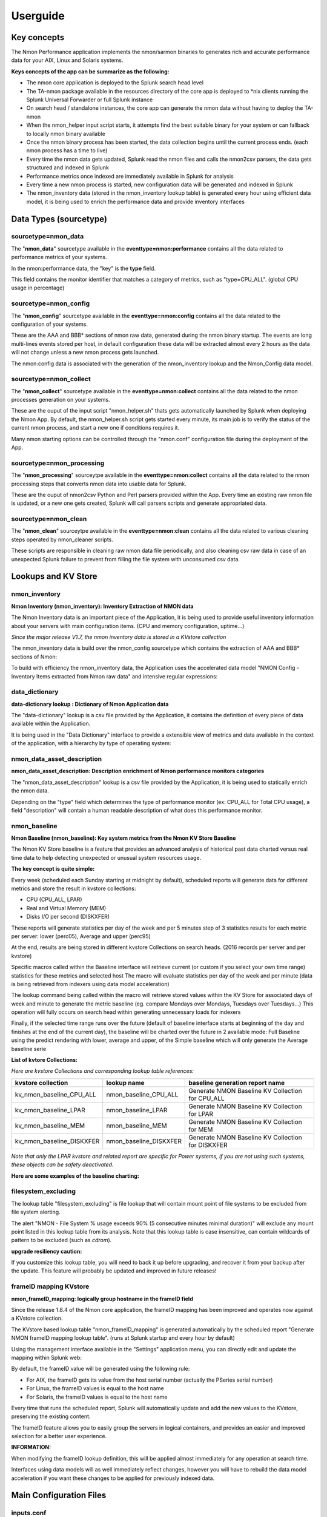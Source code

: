 =========
Userguide
=========

************
Key concepts
************

The Nmon Performance application implements the nmon/sarmon binaries to generates rich and accurate performance data for your AIX, Linux and Solaris systems.

**Keys concepts of the app can be summarize as the following:**

* The nmon core application is deployed to the Splunk search head level
* The TA-nmon package available in the resources directory of the core app is deployed to *nix clients running the Splunk Universal Forwarder or full Splunk instance
* On search head / standalone instances, the core app can generate the nmon data without having to deploy the TA-nmon
* When the nmon_helper input script starts, it attempts find the best suitable binary for your system or can fallback to locally nmon binary available
* Once the nmon binary process has been started, the data collection begins until the current process ends. (each nmon process has a time to live)
* Every time the nmon data gets updated, Splunk read the nmon files and calls the nmon2csv parsers, the data gets structured and indexed in Splunk
* Performance metrics once indexed are immediately available in Splunk for analysis
* Every time a new nmon process is started, new configuration data will be generated and indexed in Splunk
* The nmon_inventory data (stored in the nmon_inventory lookup table) is generated every hour using efficient data model, it is being used to enrich the performance data and provide inventory interfaces

***********************
Data Types (sourcetype)
***********************

--------------------
sourcetype=nmon_data
--------------------

The "**nmon_data**" sourcetype available in the **eventtype=nmon:performance** contains all the data related to performance metrics of your systems.

In the nmon:performance data, the "key" is the **type** field.

This field contains the monitor identifier that matches a category of metrics, such as "type=CPU_ALL". (global CPU usage in percentage)

----------------------
sourcetype=nmon_config
----------------------

The "**nmon_config**" sourcetype available in the **eventtype=nmon:config** contains all the data related to the configuration of your systems.

These are the AAA and BBB* sections of nmon raw data, generated during the nmon binary startup.
The events are long multi-lines events stored per host, in default configuration these data will be extracted almost every 2 hours as the data will not change unless a new nmon process gets launched.

The nmon:config data is associated with the generation of the nmon_inventory lookup and the Nmon_Config data model.

-----------------------
sourcetype=nmon_collect
-----------------------

The "**nmon_collect**" sourcetype available in the **eventtype=nmon:collect** contains all the data related to the nmon processes generation on your systems.

These are the ouput of the input script "nmon_helper.sh" thats gets automatically launched by Splunk when deploying the Nmon App.
By default, the nmon_helper.sh script gets started every minute, its main job is to verify the status of the current nmon process, and start a new one if conditions requires it.

Many nmon starting options can be controlled through the "nmon.conf" configuration file during the deployment of the App.

--------------------------
sourcetype=nmon_processing
--------------------------

The "**nmon_processing**" sourceytpe available in the **eventtype=nmon:collect** contains all the data related to the nmon processing steps that converts nmon data into usable data for Splunk.

These are the ouput of nmon2csv Python and Perl parsers provided within the App.
Every time an existing raw nmon file is updated, or a new one gets created, Splunk will call parsers scripts and generate appropriated data.

---------------------
sourcetype=nmon_clean
---------------------

The "**nmon_clean**" sourceytpe available in the **eventtype=nmon:clean** contains all the data related to various cleaning steps operated by nmon_cleaner scripts.

These scripts are responsible in cleaning raw nmon data file periodically, and also cleaning csv raw data in case of an unexpected Splunk failure to prevent from filling the file system with unconsumed csv data.

********************
Lookups and KV Store
********************

.. _nmon_inventory:

--------------
nmon_inventory
--------------

**Nmon Inventory (nmon_inventory): Inventory Extraction of NMON data**

The Nmon Inventory data is an important piece of the Application, it is being used to provide useful inventory information about your servers with main configuration items. (CPU and memory configuration, uptime...)

*Since the major release V1.7, the nmon inventory data is stored in a KVstore collection*

The nmon_inventory data is build over the nmon_config sourcetype which contains the extraction of AAA and BBB* sections of Nmon:

.. image:: img/nmon_inventory1.png
   :alt: nmon_inventory1.png
   :align: center

To build with efficiency the nmon_inventory data, the Application uses the accelerated data model "NMON Config - Inventory Items extracted from Nmon raw data" and intensive regular expressions:

.. image:: img/nmon_inventory2.png
   :alt: nmon_inventory2.png
   :align: center

.. image:: img/nmon_inventory3.png
   :alt: nmon_inventory3.png
   :align: center

.. image:: img/nmon_inventory4.png
   :alt: nmon_inventory4.png
   :align: center

.. image:: img/nmon_inventory5.png
   :alt: nmon_inventory5.png
   :align: center

.. image:: img/nmon_inventory6.png
   :alt: nmon_inventory6.png
   :align: center

.. image:: img/nmon_inventory7.png
   :alt: nmon_inventory7.png
   :align: center

.. image:: img/nmon_inventory8.png
   :alt: nmon_inventory8.png
   :align: center


---------------
data_dictionary
---------------

**data-dictionary lookup : Dictionary of Nmon Application data**

The "data-dictionary" lookup is a csv file provided by the Application, it contains the definition of every piece of data available within the Application.

It is being used in the "Data Dictionary" interface to provide a extensible view of metrics and data available in the context of the application, with a hierarchy by type of operating system:

.. image:: img/data_dic1.png
   :alt: data_dic1.png
   :align: center

.. image:: img/data_dic2.png
   :alt: data_dic2.png
   :align: center

.. image:: img/data_dic3.png
   :alt: data_dic3.png
   :align: center

---------------------------
nmon_data_asset_description
---------------------------

**nmon_data_asset_description: Description enrichment of Nmon performance monitors categories**

The "nmon_data_asset_description" lookup is a csv file provided by the Application, it is being used to statically enrich the nmon data.

Depending on the "type" field which determines the type of performance monitor (ex: CPU_ALL for Total CPU usage), a field "description" will contain a human readable description of what does this performance monitor.

.. image:: img/data_description.png
   :alt: data_description.png
   :align: center

-------------
nmon_baseline
-------------

**Nmon Baseline (nmon_baseline): Key system metrics from the Nmon KV Store Baseline**

The Nmon KV Store baseline is a feature that provides an advanced analysis of historical past data charted versus real time data to help detecting unexpected or unusual system resources usage.

**The key concept is quite simple:**

Every week (scheduled each Sunday starting at midnight by default), scheduled reports will generate data for different metrics and store the result in kvstore collections:

* CPU (CPU_ALL, LPAR)
* Real and Virtual Memory (MEM)
* Disks I/O per second (DISKXFER)

These reports will generate statistics per day of the week and per 5 minutes step of 3 statistics results for each metric per server: lower (perc05), Average and upper (perc95)

At the end, results are being stored in different kvstore Collections on search heads. (2016 records per server and per kvstore)

Specific macros called within the Baseline interface will retrieve current (or custom if you select your own time range) statistics for these metrics and selected host
The macro will evaluate statistics per day of the week and per minute (data is being retrieved from indexers using data model acceleration)

The lookup command being called within the macro will retrieve stored values within the KV Store for associated days of week and minute to generate the metric baseline (eg. compare Mondays over Mondays, Tuesdays over Tuesdays…)
This operation will fully occurs on search head within generating unnecessary loads for indexers

Finally, if the selected time range runs over the future (default of baseline interface starts at beginning of the day and finishes at the end of the current day), the baseline will be charted over the future in 2 available mode: Full Baseline using the predict rendering with lower, average and upper, of the Simple baseline which will only generate the Average baseline serie

**List of kvtore Collections:**

*Here are kvstore Collections and corresponding lookup table references:*

+-------------------------------+-----------------------------+----------------------------------------------------------+
| kvstore collection            |   lookup name               |     baseline generation report name                      |
+===============================+=============================+==========================================================+
| kv_nmon_baseline_CPU_ALL      |   nmon_baseline_CPU_ALL     |     Generate NMON Baseline KV Collection for CPU_ALL     |
+-------------------------------+-----------------------------+----------------------------------------------------------+
| kv_nmon_baseline_LPAR         |   nmon_baseline_LPAR        |     Generate NMON Baseline KV Collection for LPAR        |
+-------------------------------+-----------------------------+----------------------------------------------------------+
| kv_nmon_baseline_MEM	        |   nmon_baseline_MEM	      |     Generate NMON Baseline KV Collection for MEM         |
+-------------------------------+-----------------------------+----------------------------------------------------------+
| kv_nmon_baseline_DISKXFER     |   nmon_baseline_DISKXFER    |     Generate NMON Baseline KV Collection for DISKXFER    |
+-------------------------------+-----------------------------+----------------------------------------------------------+

*Note that only the LPAR kvstore and related report are specific for Power systems, if you are not using such systems, these objects can be safety deactivated.*

**Here are some examples of the baseline charting:**

.. image:: img/baseline1.png
   :alt: baseline1.png
   :align: center

.. image:: img/baseline2.png
   :alt: baseline2.png
   :align: center


--------------------
filesystem_excluding
--------------------

The lookup table "filesystem_excluding" is file lookup that will contain mount point of file systems to be excluded from file system alerting.

The alert "NMON - File System % usage exceeds 90% (5 consecutive minutes minimal duration)" will exclude any mount point listed in this lookup table from its analysis.
Note that this lookup table is case insensitive, can contain wildcards of pattern to be excluded (such as *cdrom*).

**upgrade resiliency caution:**

If you customize this lookup table, you will need to back it up before upgrading, and recover it from your backup after the update.
This feature will probably be updated and improved in future releases!

.. _manage_frameID_mapping:

-----------------------
frameID mapping KVstore
-----------------------

**nmon_frameID_mapping: logically group hostname in the frameID field**

Since the release 1.8.4 of the Nmon core application, the frameID mapping has been improved and operates now against a KVstore collection.

The KVstore based lookup table "nmon_frameID_mapping" is generated automatically by the scheduled report "Generate NMON frameID mapping lookup table". (runs at Splunk startup and every hour by default)

Using the management interface available in the "Settings" application menu, you can directly edit and update the mapping within Splunk web:

.. image:: img/frameid_mapping_management.png
   :alt: frameid_mapping_management.png
   :align: center

By default, the frameID value will be generated using the following rule:

* For AIX, the frameID gets its value from the host serial number (actually the PSeries serial number)
* For Linux, the frameID values is equal to the host name
* For Solaris, the frameID values is equal to the host name

Every time that runs the scheduled report, Splunk will automatically update and add the new values to the KVstore, preserving the existing content.

The frameID feature allows you to easily group the servers in logical containers, and provides an easier and improved selection for a better user experience.

**INFORMATION:**

When modifying the frameID lookup definition, this will be applied almost immediately for any operation at search time.

Interfaces using data models will as well immediately reflect changes, however you will have to rebuild the data model acceleration if you want these changes to be applied for previously indexed data.

************************
Main Configuration Files
************************

-----------
inputs.conf
-----------

Since the major release V1.7, all data generation pieces were migrated to the TA-nmon and PA-nmon add-on, these information are only valid for these add-on and the core application does not implement any input anymore

Here is the default configuration for inputs.conf file provided by the TA-nmon and PA-nmon technical add-ons.

Since the Application root directory will vary depending on the fact your running the Application on an indexer (PA-nmon) or Heavy / Universal Forwarder (TA-nmon), the normal root directory is being replace with the pattern "<root_directory>" in this configuration documentation.

See the configuration file provided within the Application to see original configuration.

Since the major release V1.7, and following Splunk requirements for certification criteria, the main working directory were migrated from $SPLUNK_HOME/var/run to $SPLUNK_HOME/var/log

+++++++++++++++++++++++++++
01 - Nmon raw data monitor:
+++++++++++++++++++++++++++

::

    [monitor://$SPLUNK_HOME/var/log/nmon/var/nmon_repository/*.nmon]

    disabled = false
    followTail = 0
    recursive = false
    index = nmon
    sourcetype = nmon_processing
    crcSalt = <SOURCE>

This input stanza configuration is responsible in managing nmon raw data files produced by nmon binaries, themselves launched by the nmon_helper.sh script.

Because a large part of the nmon raw data file won't change until a new file is being generated, the "crcSalt" option is required.

The input is associated with the "nmon_processing" configuration in props.conf.
When a new nmon file, or a current nmon file is updated, Splunk will output the content of the file to the converter script defined in props.conf.

++++++++++++++++++++++++++++++++++++++++
02 - Nmon Performance csv data indexing:
++++++++++++++++++++++++++++++++++++++++

::

    [batch://$SPLUNK_HOME/var/log/nmon/var/csv_repository/*nmon*.csv]

    disabled = false
    move_policy = sinkhole
    recursive = false
    crcSalt = <SOURCE>
    index = nmon
    sourcetype = nmon_data
    # source override: to prevent Metadata from having millions of entry, the source is overriden by default
    # You can disable this for trouble shooting purposes if required
    source = perfdata

This input monitor will index within Splunk csv data produced by nmon2csv Python or Perl converter.

Note that csv files are being indexed in "batch" mode, which means indexing and deleting files.

Under common circumstances (unless you are managing large number of nmon file for example with a NFS central nmon repositories), there shall never be any file here as they are indexed and deleted once generated.

++++++++++++++++++++++++++++++++++++++++++
03 - Nmon Configuration csv data indexing:
++++++++++++++++++++++++++++++++++++++++++

::

    [batch://$SPLUNK_HOME/var/log/nmon/var/config_repository/*nmon*.csv]

    disabled = false
    move_policy = sinkhole
    recursive = false
    crcSalt = <SOURCE>
    index = nmon
    sourcetype = nmon_config
    # source override: to prevent Metadata from having millions of entry, the source is overriden by default
    # You can disable this for trouble shooting purposes if required
    source = configdata

This input monitor will index within Splunk csv configuration data produced by nmon2csv Python or Perl converter.

This concerns the AAA and BBB* sections of nmon that contains configuration produced by the nmon binary.

Note that csv files are being indexed in "batch" mode, which means indexing and deleting files.

Nmon for Splunk will use these data to identify important information such as the type of Operating System (used to provide Operating System selector) and configuration data inventory. (see the lookup table nmon_inventory)

+++++++++++++++++++++++++++++++++
04 - nmon_helper.sh input script:
+++++++++++++++++++++++++++++++++

::

    [script://./bin/nmon_cleaner.sh --cleancsv]
    disabled = false
    index = nmon
    interval = 600
    source = nmon_cleaner
    sourcetype = nmon_clean

This input is responsible for launching nmon instances when required, it is associated with the nmon_helper.sh input script.

In default configuration, it is launched every minute, its activity is indexed within Splunk in the nmon_collect sourcetype.

---------
nmon.conf
---------

**Customizing Nmon related parameters**

Technical add-ons will allow you to configure various settings of parameters used at the nmon binary startup by using a local definition of "nmon.conf" file.

The "nmon.conf" file is located in the "default" directory of nmon / TA-nmon / PA-nmon Apps, it works in a "Splunk" fashion, to modify these settings, copy the default/non.conf to local/nmon.conf. (upgrade resilient)
This configuration file is sourced at starting time by the "nmon_helper.sh" input script which apply these settings.

**Since the version 1.2.51 of add-ons, you can configure on a per server basis using a /etc/nmon.conf, precedence:**

- default/nmon.conf defines parameters on a default basis
- local/nmon.conf can be embedded in your deployment for your own parameters that will be applied to all servers running the agent version
- /etc/nmon.conf if exists on the server will be applied to define parammeters on a per server basis

**To set custom properties, create a local/nmon.conf and/or /etc/nmon.conf file and set parameters:**

+++++++++++++++++++
INTERVAL & SNAPSHOT
+++++++++++++++++++

**A number of preset configurations are provided for proposal:**

::

   # The "longperiod_high" mode is a good compromise between accuracy, CPU / licensing cost and operational intelligence, and can be used in most case
   # Reducing CPU foot print can be achieved using one of the following modes, increasing the interval value and limiting the snapshot value are the factors that will impact the TA footprint
   # If you observe a too large CPU footprint on your servers, please choose a different mode, or a custom mode

   # Available modes for proposal below:

   #	shortperiod_low)
   #			interval="60"
   #			snapshot="10"

   #	shortperiod_middle)
   #			interval="30"
   #			snapshot="20"

   #	shortperiod_high)
   #			interval="20"
   #			snapshot="30"

   #	longperiod_low)
   #			interval="240"
   #			snapshot="120"

   #	longperiod_middle)
   #			interval="120"
   #			snapshot="120"

   #	longperiod_high)
   #			interval="60"
   #			snapshot="120"

   # custom --> Set a custom interval and snapshot value, if unset short default values will be used (see custom_interval and custom_snapshot)

   # Default is longperiod_high
   mode="longperiod_high"


    Note that the CPU usage associated with Nmon and Splunk processing steps, the data volume to be generated and the licensing cost are a combination of these factors







++++++++++++++
NFS Statistics
++++++++++++++

**NFS options for AIX and Linux: Activate NFS statistics:**

NFS statistics generation is deactivated by default for AIX and Linux (NFS statistics are not applicable for Solaris)

To activate NFS statistics generation, you must activate this in a local/nmon.conf, as shown bellow:

::

    ### NFS OPTIONS ###

    # Change to "1" to activate NFS V2 / V3 (option -N) for AIX hosts
    AIX_NFS23="0"

    # Change to "1" to activate NFS V4 (option -NN) for AIX hosts
    AIX_NFS4="0"

    # Change to "1" to activate NFS V2 / V3 / V4 (option -N) for Linux hosts
    # Note: Some versions of Nmon introduced a bug that makes Nmon to core when activating NFS, ensure your version is not outdated
    Linux_NFS="0"

++++++++++++++++++++++++++++++++++++
End time marging (Nmon parallel run)
++++++++++++++++++++++++++++++++++++

Nmon processes generated by technical add-ons have specific time of live which is the computation of INTERVAL * SNAPSHOT.

Between two run of nmon collections, there can be several minutes required by nmon to collect configuration items before starting collecting performance metrics, moreover on very large systems.

For this reason, a parallel run of two nmon concurrent processes will occur a few minutes before the current process ends, which prevents from having gaps in charts and data.

This feature can be controlled by changing the value of the endtime_margin, and can also be totally deactivated if you like:

::

    ### VARIOUS COMMON OPTIONS ###

    # Time in seconds of margin before running a new iteration of Nmon process to prevent data gaps between 2 iterations of Nmon
    # the nmon_helper.sh script will spawn a new Nmon process when the age in seconds of the current process gets higher than this value

    # The endtime is evaluated the following way:
    # endtime=$(( ${interval} * ${snapshot} - ${endtime_margin} ))

    # When the endtime gets higher than the endtime_margin, a new Nmon process will be spawned
    # default value to 240 seconds which will start a new process 4 minutes before the current process ends

    # Setting this value to "0" will totally disable this feature

    endtime_margin="240"


+++++++++++++++++++++++++
Linux OS specific options
+++++++++++++++++++++++++

**Embedded nmon binaries versus locally available nmon binaries**

In default configuration, the "nmon_helper.sh" script will always give the priority to embedded nmon binary.

The Application has embedded binaries specifically compiled for almost every Linux OS and versions, such that you can manage from a center place nmon versions for all your Linux hosts!

The nmon_helper.sh script will proceed as above:

* Search for an embedded binary that suits processor architecture, Linux OS version (example: RHEL), that suite vendor version (example: RHEL 7) and vendor subversion (RHEL 7.1)
  Best result will be achieved using /etc/os-release file, if not available specific information file will be searched (example: /etc/issue, /etc/redhat-release, etc…)
* In the worst case (no binary found for vendor OS (example: Linux RHEL), the nmon_helper.sh search for generic binary that fits the local processor architecture
* If none of these options are possible, the script will search for nmon binary in PATH
* If this fails, the script exists in error, this information will stored in Splunk and shown in home page error counter

::

    ### LINUX OPTIONS ###

    # Change the priority applied while looking at nmon binary
    # by default, the nmon_helper.sh script will use any nmon binary found in PATH
    # Set to "1" to give the priority to embedded nmon binaries
    # Note: Since release 1.6.07, priority is given by default to embedded binaries
    Linux_embedded_nmon_priority="1"

**Unlimited capture**

Recently introduced, you can set nmon linux to run its mode of capture in unlimited mode, specially for the TOP section (processes) and block devices.

*CAUTION: This option is experimental and can cause increasing volume of data to be generated*

::

    # Change the limit for processes and disks capture of nmon for Linux
    # In default configuration, nmon will capture most of the process table by capturing main consuming processes
    # You can set nmon to an unlimited number of processes to be captured, and the entire process table will be captured.
    # Note this will affect the number of disk devices captured by setting it to an unlimited number.
    # This will also increase the volume of data to be generated and may require more cpu overhead to process nmon data
    # The default configuration uses the default mode (limited capture), you can set bellow the limit number of capture to unlimited mode
    # Change to "1" to set capture of processes and disks to no limit mode
    Linux_unlimited_capture="0"

**Maximum number of disk devices**

The maximum number of disk devices to be taken in charge by nmon for Linux has to be set at starting time.

*Note that currently, nmon2csv parsers have a hard limit at 3000 devices*

::

    # Set the maximum number of devices collected by Nmon, default is set to 1500 devices
    # Increase this value if you have systems with more devices
    # Up to 3000 devices will be taken in charge by the Application (hard limit in nmon2csv.py / nmon2csv.pl)
    Linux_devices="1500"

**disk extended statistics:**

::

    # Enable disks extended statistics (DG*)
    # Default is true, which activates and generates DG statistics
    Linux_disk_dg_enable="1"

    # Name of the User Defined Disk Groups file, "auto" generates this for you
    Linux_disk_dg_group="auto"

+++++++++++++++++++++++++++
Solaris OS specific options
+++++++++++++++++++++++++++

**Using a local/nmon.conf file, you can activate the generation of statistics for VxVM volumes:**


::

    ### SOLARIS OPTIONS ###

    # CHange to "1" to activate VxVM volumes IO statistics
    Solaris_VxVM="0"

**You can manage the activation / deactivation of UARG generation: (full commands arguments)**

::

    # UARG collection (new in Version 1.11), Change to "0" to deactivate, "1" to activate (default is activate)
    Solaris_UARG="1"

+++++++++++++++++++++++
AIX OS specific options
+++++++++++++++++++++++

**For AIX hosts, you can customize the full command line sent to nmon at launch time, at the exception of NFS options. (see previous section)**

::

    # Change this line if you add or remove common options for AIX, do not change NFS options here (see NFS options)
    # the -p option is mandatory as it is used at launch time to save instance pid
    AIX_options="-f -T -A -d -K -L -M -P -^ -p"


----------
props.conf
----------

**props.conf - nmon sourcetypes definition**

+++++++++++++++++++++++++++++++++++++++++++++++++++++++
01 - Nmon raw data source stanza to nmon2csv converters
+++++++++++++++++++++++++++++++++++++++++++++++++++++++

**These stanza are linked with the nmon_processing sourcetype wich contains the output of Nmon raw data conversion operated by nmon2csv converters.**

*TA-nmon:*

::

    [source::.../*.nmon]
    invalid_cause = archive
    unarchive_cmd = $SPLUNK_HOME/etc/apps/TA-nmon/bin/nmon2csv.sh --mode realtime
    sourcetype = nmon_processing
    NO_BINARY_CHECK = true

    [source::.../*.nmon.gz]
    invalid_cause = archive
    unarchive_cmd = gunzip | $SPLUNK_HOME/etc/apps/nmon/bin/nmon2csv.sh
    sourcetype = nmon_processing
    NO_BINARY_CHECK = true


*PA-nmon (clustered indexer):*

::

    [source::.../*.nmon]
    invalid_cause = archive
    unarchive_cmd = $SPLUNK_HOME/bin/splunk cmd $SPLUNK_HOME/etc/slave-apps/PA-nmon/bin/nmon2csv.sh --mode realtime
    sourcetype = nmon_processing
    NO_BINARY_CHECK = true

    [source::.../*.nmon.gz]
    invalid_cause = archive
    unarchive_cmd = gunzip | $SPLUNK_HOME/bin/splunk cmd $SPLUNK_HOME/etc/apps/nmon/bin/nmon2csv.sh
    sourcetype = nmon_processing
    NO_BINARY_CHECK = true

+++++++++++++++++++++++++++++++++++++
02 - Nmon Performance Data definition
+++++++++++++++++++++++++++++++++++++

**This stanza defines the nmon_data sourcetype wich contains Nmon Performance data.**


::

    [nmon_data]

    FIELD_DELIMITER=,
    FIELD_QUOTE="
    HEADER_FIELD_LINE_NUMBER=1

    # your settings
    INDEXED_EXTRACTIONS=csv
    NO_BINARY_CHECK=1
    SHOULD_LINEMERGE=false
    TIMESTAMP_FIELDS=ZZZZ
    TIME_FORMAT=%d-%m-%Y %H:%M:%S

    # set by detected source type
    KV_MODE=none
    pulldown_type=true

    # Overwritting default host field based on event data for nmon_data sourcetype (useful when managing Nmon central shares)
    TRANSFORMS-hostfield=nmon_data_hostoverride

This uses csv format defined by csv header, and time stamp definition adapted for generated data from raw nmon data file.

It is being used by associated input monitor in props.conf that consumes csv data from csv_repository.

++++++++++++++++++++++++++++++++++++++++++++++++++++
03 - Nmon Processing definition (output of nmon2csv)
++++++++++++++++++++++++++++++++++++++++++++++++++++

**This stanza sets the appropriated time format for indexing of nmon2csv converters.**

::

    [nmon_processing]

    TIME_FORMAT=%d-%m-%Y %H:%M:%S
    This sourcetype contains useful information about processing steps operated by converters, such as the list of Nmon section proceeded, the number of events per section, processing various information and more.

+++++++++++++++++++++++++++++++++++++++
04 - Nmon Configuration Data definition
+++++++++++++++++++++++++++++++++++++++

**This stanza defines the nmon_config sourcetype wich contains Nmon Configuration data.**

::

    [nmon_config]

    BREAK_ONLY_BEFORE=CONFIG,
    MAX_EVENTS=100000
    NO_BINARY_CHECK=1
    SHOULD_LINEMERGE=true
    TIME_FORMAT=%d-%b-%Y:%H:%M
    TIME_PREFIX=CONFIG,
    TRUNCATE=0

    # Overwritting default host field based on event data for nmon_data sourcetype (useful when managing Nmon central shares)
    TRANSFORMS-hostfield=nmon_config_hostoverride

Events stored within this sourcetype are large multi line events containing items available in AAA and BBB* sections of Nmon.

---------------
transforms.conf
---------------

**Notable configuration used in default transforms.conf will concern the host default field override:**

::

    ###########################################
    #            nmon data stanza                        #
    ###########################################

    # Host override based on event data form nmon_data sourcetype

    [nmon_data_hostoverride]
    DEST_KEY = MetaData:Host
    REGEX = ^[a-zA-Z0-9\_]+\,[a-zA-Z0-9\-\_\.]+\,([a-zA-Z0-9\-\_\.]+)\,.+
    FORMAT = host::$1

    ###########################################
    #            nmon config stanza                    #
    ###########################################

    # Host override based on event data form nmon_config sourcetype

    [nmon_config_hostoverride]
    DEST_KEY = MetaData:Host
    REGEX = CONFIG\,[a-zA-Z0-9\-\:\.]+\,([a-zA-Z0-9\-\_\.]+)\,[a-zA-Z0-9\-\_\.]+
    FORMAT = host::$1

The reason for this is simple, when managing Nmon data that has been generated out of Splunk (so not by a Universal Forwarder or full Splunk instance runnning the Application), the "host" field which is a default Splunk field will have the value of the host that managed the data, and not the value of the real host that generated the Nmon data.

This will happens for example when using the Application in a central NFS repository scenario deployment.

Using the configuration above, Splunk will always and automatically rewrite the default host field based on the Nmon data, and not only on Splunk information


*********
Configure
*********

**Various configurations and advanced administration tasks**

---------------------------------------------------------------------------
01 - Manage Nmon Collection (generating Performance and Configuration data)
---------------------------------------------------------------------------

**Configuration, tips and advanced configuration about Nmon Raw data generation**

++++++++++++++++++++++++++++++
Edit AIX Nmon starting options
++++++++++++++++++++++++++++++

For AIX, you can manage the full list of Nmon options and control them from a central place using a "local/nmon.conf" configuration file:

default/nmon.conf related settings:

::

    ### AIX COMMON OPTIONS ###

    # Change this line if you add or remove common options for AIX, do not change NFS options here (see NFS options)
    # the -p option is mandatory as it is used at launch time to save instance pid
    AIX_options="-f -T -A -d -K -L -M -P -^ -p"

**To manage AIX Nmon options (but the activation of NFS collection), you will:**

* Change the value of mode in your "local/nmon.conf" accorded to your needs
* Update your deployment servers
* The new package version will be pushed to clients, and next iteration of Nmon binaries will start using these values

+++++++++++++++++++++++++++++++++++++++++++++++++++++++++++
Activate the Performance Data collection for NFS Statistics
+++++++++++++++++++++++++++++++++++++++++++++++++++++++++++

The configuration by default will not collect NFS statistics for AIX / Linux (NFS statistics is currently not available on Solaris), its activation can be controlled through a "local/nmon.conf":

*default/nmon.conf related settings:*

::

    ### NFS OPTIONS ###

    # Change to "1" to activate NFS V2 / V3 (option -N) for AIX hosts
    AIX_NFS23="0"

    # Change to "1" to activate NFS V4 (option -NN) for AIX hosts
    AIX_NFS4="0"

    # Change to "1" to activate NFS V2 / V3 / V4 (option -N) for Linux hosts
    # Note: Some versions of Nmon introduced a bug that makes Nmon to core when activating NFS, ensure your version is not outdated
    Linux_NFS="0"

**To activate NFS collection, you will:**

* Change the value of mode in your "local/nmon.conf" accorded to your needs
* Update your deployment servers

The new package version will be pushed to clients, and next iteration of Nmon binaries will start using these values

++++++++++++++++++++++++++++++++++++++++++++++++++++++++++++++++++++++
Manage Nmon parallel run between Nmon collections to prevent data gaps
++++++++++++++++++++++++++++++++++++++++++++++++++++++++++++++++++++++

Since the Version 1.6.05, the nmon_helper.sh script will automatically manage a temporarily parallel run of 2 Nmon instances to prevent data gaps between collections.

**Things works the following way:**

* Each time the nmon_helper.sh runs, the age in seconds of the current instance is evaluated
* It also evaluates the expected time to live in seconds of an Nmon instance based on parameters (interval * snapshot)
* A margin in seconds is applied to the time to live value
* If the age of the current instance gets higher than the time to live less the margin, a new Nmon instance will be launched
* On next iteration of nmon_helper.sh script, only the new Nmon instance will be watched and the time to live counter gets reset
* During the parallel run, both instances will run and generate Nmon raw data, nmon2csv converters will prevent any duplicated events and only new data will be indexed
* During the parallel run, more data will be temporarily indexed
* When the time to live of the old Nmon instance reaches its end, the instance will terminate and the parallel run will be finished

**In default configuration, the parallel run uses a 4 minutes time margin (240 seconds) defined in default/nmon.conf, this value can be overwritten using a local/nmon.conf:**

::

    ### VARIOUS COMMON OPTIONS ###

    # Time in seconds of margin before running a new iteration of Nmon process to prevent data gaps between 2 iterations of Nmon
    # the nmon_helper.sh script will spawn a new Nmon process when the age in seconds of the current process gets higher than this value

    # The endtime is evaluated the following way:
    # endtime=$(( ${interval} * ${snapshot} - ${endtime_margin} ))

    # When the endtime gets higher than the endtime_margin, a new Nmon process will be spawned
    # default value to 240 seconds which will start a new process 4 minutes before the current process ends

    # Setting this value to "0" will totally disable this feature

    endtime_margin="240"

If you have gaps in data due to Nmon collections, then you may need to increase the endtime_margin value, on very big systems Nmon may require more time to start the data collection and the 4 minutes parallel run may not be enough.

To solve this, you can create a local/nmon.conf to include your custom endtime_margin and deploy the update.

Note that this feature can also be totally disabled by setting the endtime_margin to a "0" value.

The nmon_collect sourcetype will contains information about the parallel run, age in seconds of the Nmon current instance and time to live less the endtime margin.

.. _manage_volume_per_server:

+++++++++++++++++++++++++++++++++++++++++++++++++++++++++++++++
Manage the Volume of data generated by the Nmon Data collection
+++++++++++++++++++++++++++++++++++++++++++++++++++++++++++++++

Each Universal Forwarder running the TA-nmon add-on generates a volume of data which will vary depending on Nmon options sent at binary startup.
These settings can be totally managed from a central place using a "local/nmon.conf" configuration file.

**default/nmon.conf related settings:**

::

    ### NMON COLLECT OPTIONS ###

    # The nmon_helper.sh input script is set by default to run every 60 seconds
    # If Nmon is not running, the script will start Nmon using the configuration above

    # The default mode for Nmon data generation is set to "longperiod_low" which is the most preservative mode to limit the CPU usage due the Nmon/Splunk processing steps
    # Feel free to test available modes or custom mode to set better options that answer your needs and requirements

    # The "longperiod_high" mode is a good compromise between accuracy, CPU / licensing cost and operational intelligence, and should relevant for very large deployment in Production environments

    # Available modes for proposal bellow:

    #    shortperiod_low)
    #            interval="60"
    #            snapshot="10"

    #    shortperiod_middle)
    #            interval="30"
    #            snapshot="20"

    #    shortperiod_high)
    #            interval="20"
    #            snapshot="30"

    #    longperiod_low)
    #            interval="240"
    #            snapshot="120"

    #    longperiod_middle)
    #            interval="120"
    #            snapshot="120"

    #    longperiod_high)
    #            interval="60"
    #            snapshot="120"

    # Benchmarking of January 2015 with Version 1.5.0 shows that:

    # longperiod_middle --> CPU usage starts to notably increase after 4 hours of Nmon runtime

    # custom --> Set a custom interval and snapshot value, if unset short default values will be used (see custom_interval and custom_snapshot)

    # Default is longperiod_high
    mode="longperiod_high"

    # Refresh interval in seconds, Nmon will this value to refresh data each X seconds
    # UNUSED IF NOT SET TO custom MODE
    custom_interval="60"

    # Number of Data refresh occurrences, Nmon will refresh data X times
    # UNUSED IF NOT SET TO custom MODE
    custom_snapshot="120"

As explained above, in default configuration Nmon binaries will use an interval value of 60 secondes (time between 2 measures for each Performance metric) and a snapshot value of 120 iterations.

This will asks Nmon binary to run for 2 hours with a data granularity of 60 seconds

When Nmon binary completes its snapshot value, the process ends and a new Nmon process is launched by the nmon_helper.sh script

Increasing or decreasing the value of interval will influence the volume of data generated per end client, increasing or decreasing the value of snapshot will influence the processing CPU cost at client side

Various combination of interval / snapshot are provided for proposal

**To use a pre-configured mode, you will:**

* Change the value of mode in your "local/nmon.conf", example:

::

    mode="longperiod_low"


* Update your deployment servers
* The new package version will be pushed to clients, and next iteration of Nmon binaries will start using these values

**To use custom values for interval / snapshot, you will:**

* Set the mode to custom in your "local/nmon.conf"
* Set values for custom_interval and custom_snapshot, example:

::

    mode="custom"
    custom_interval="60"
    custom_snapshot="120"

* Update your deployment servers

The new package version will be pushed to clients, and next iteration of Nmon binaries will start using these values

+++++++++++++++++++++++++++++++++++++++++++++++++++++++++++++++++++++++++++
Prioritization of embedded nmon binaries OR locally available nmon binaries
+++++++++++++++++++++++++++++++++++++++++++++++++++++++++++++++++++++++++++

**Using nmon.conf configuration file, you can decide to give priority to embedded binaries OR locally available binaries, you should consider giving the priority to embedded binaries versus binaries available on hosts, this feature offers several advantages:**

* Automatically use best Nmon binaries compiled for your systems and your architecture
* Manage from a central place binaries versions, updating results in updating only the TA-nmon add-on and pushing it to Deployment Servers

Since release 1.6.07, default configuration sets the priority to embedded binaries:

**To enforce the embedded binaries priority:**

* Create a "local/nmon.conf"
* Copy the parameter section "Linux_embedded_nmon_priority" from "default/nmon.conf" to your newly created "local/nmon.conf"

*Priority to embedded binaries (default):*

::

    Linux_embedded_nmon_priority="0"

*Priority to local binaries:*

::

    Linux_embedded_nmon_priority="1"

Update your deployment server and let the package be pushed to your clients

New iteration of Nmon will now use embedded binaries, to get information about the binary in use look in nmon_collect

+++++++++++++++++++++++++++++++++++++++++++++++++++++++++++++
Linux OS: Number of devices taken in charge at nmon boot time
+++++++++++++++++++++++++++++++++++++++++++++++++++++++++++++

**The maximum number of devices taken in charge by nmon at boot time can be controlled using the "nmon.conf" configuration file.**

By default 1500 devices maximum will be taken in charge, up to 3000 devices can be managed by the Application (current hard limit in nmon2csv.py/nmon2csv.pl), configure your "local/nmon.conf" file:

::

    ### LINUX OPTIONS ###

    # Set the maximum number of devices collected by Nmon, default is set to 1500 devices
    # Increase this value if you have systems with more devices
    # Up to 3000 devices will be taken in charge by the Application (hard limit in nmon2csv.py / nmon2csv.pl)
    Linux_devices="1500"

Take note that increasing the number of devices also increases processing and storage costs, but if you have more than 1500 devices and don't set this to a suitable value, Disks analysis would not be complete

* Set this value in your "local/nmon.conf"
* Update your Deloyment Servers
* Let your client have the new package pushed

On next iteration, the Nmon binary will start using the new option

+++++++++++++++++++++++++++++++++++++++++++++++++++++++++++++++++
Activate the Performance Data collection for Solaris VxVM Volumes
+++++++++++++++++++++++++++++++++++++++++++++++++++++++++++++++++

**The configuration by default will not collect Solaris VxVM, its activation can be controlled through a "local/nmon.conf":**

*default/nmon.conf related settings:*

::

    # CHange to "1" to activate VxVM volumes IO statistics
    Solaris_VxVM="0"

**To activate NFS collection, you will:**

* Change the value of mode in your "local/nmon.conf" accorded to your needs
* Update your deployment servers

The new package version will be pushed to clients, and next iteration of Nmon binaries will start using these values

--------------------------------------------------------------
02 - Manage Core Application: Mapping, Extraction, Restitution
--------------------------------------------------------------

**Manage the Core Application**

.. _custom_span:

++++++++++++++++++++++++++++
Custom Span definition macro
++++++++++++++++++++++++++++

NMON Performance Monitor uses an advanced search (eg. macro) to dynamically define the more accurate interval time definition possible within charts.

Splunk has a charting limit of 1000 points per series, an adapted span value (time interval) has to be defined if we want charts to be more accurate than Splunk automatically affects

This is why this custom macro is being defined based on analysing Time ranges supplied by users, see:

::

    $SPLUNK_HOME/etc/apps/nmon/default/macros.conf

Since the major release V1.7, the span management macro were renamed from "inline_customspan" to "nmon_span" for easier usage

**If you have a different minimal time interval than 60 seconds between 2 measures at the lower level, you can customize these macro to adapt them to your data. (as for an example if you generate NMON data with an other process than Splunk)**

*NOTE: This custom configuration has to be done on search heads only*

* Create an empty "local/macros.conf" configuration file
* Copy the full stanza of the macro "nmon_span" from "default/macros.conf" to "local/macros.conf", the original macros contains the following:

::

    [nmon_span]
    definition = [ search index="nmon" sourcetype="nmon_data" | head 1 | addinfo\
    | eval earliest=if(info_min_time == "0.000", info_search_time,info_min_time)\
    | eval latest=if(info_max_time == "+Infinity", info_search_time,info_max_time)\
    | eval searchStartTIme=strftime(earliest,"%a %d %B %Y %H:%M")\
    | eval searchEndTime=strftime(latest,"%a %d %B %Y %H:%M")\
    | eval Difference = (latest - earliest)\
    | eval span=case(\
    info_min_time == "0.000", "2m",\
    Difference > (3000*24*60*60),"4d",\
    Difference > (2000*24*60*60),"3d",\
    Difference > (1000*24*60*60),"2d",\
    Difference > (500*24*60*60),"1d",\
    Difference > (333*24*60*60),"12h",\
    Difference > (166*24*60*60),"8h",\
    Difference > (83*24*60*60),"4h",\
    Difference > (41*24*60*60),"2h",\
    Difference > (916*60*60),"1h",\
    Difference > (833*60*60),"55m",\
    Difference > (750*60*60),"50m",\
    Difference > (666*60*60),"45m",\
    Difference > (583*60*60),"40m",\
    Difference > (500*60*60),"35m",\
    Difference > (416*60*60),"30m",\
    Difference > (333*60*60),"25m",\
    Difference > (250*60*60),"20m",\
    Difference > (166*60*60),"15m",\
    Difference > (83*60*60),"10m",\
    Difference > (66*60*60),"5m",\
    Difference > (50*60*60),"4m",\
    Difference > (33*60*60),"3m",\
    Difference > (16*60*60),"2m",\
    Difference > (8*60*60),"1m",\
    Difference <= (8*60*60),"1m"\
    )\
    | eval spanrestricted=case(\
    info_min_time == "0.000", 2*60,\
    Difference > (916*60*60),60*60,\
    Difference > (833*60*60),55*60,\
    Difference > (750*60*60),50*60,\
    Difference > (666*60*60),45*60,\
    Difference > (583*60*60),40*60,\
    Difference > (500*60*60),35*60,\
    Difference > (416*60*60),30*60,\
    Difference > (333*60*60),25*60,\
    Difference > (250*60*60),20*60,\
    Difference > (166*60*60),15*60,\
    Difference > (83*60*60),10*60,\
    Difference > (66*60*60),5*60,\
    Difference > (50*60*60),4*60,\
    Difference > (33*60*60),180,\
    Difference > (16*60*60),120,\
    Difference > (8*60*60),60,\
    Difference <= (8*60*60),60\
    )\
    | eval span=case(spanrestricted < interval, interval, spanrestricted >= interval, span, isnull(interval), span)\
    | eval span=if(spanrestricted <= 60, "1m", span)\
    | return span ]
    iseval = 0

**They key is modifying that part of the macro code:**

::

    | eval span=if(spanrestricted <= 60, "1m", span)\

By default, if the value of spanrestricted is lower or equal to 60 seconds, a span value of 1 minute will be set

For example, if you want the span value to be never less than 4 minutes (the evaluation will still consider every value), you will set:

::

    | eval span=if(spanrestricted <= 240, "4m", span)\

**Which will give the full following code:**

::

    [nmon_span]
    definition = [ search index="nmon" sourcetype="nmon_data" | head 1 | addinfo\
    | eval earliest=if(info_min_time == "0.000", info_search_time,info_min_time)\
    | eval latest=if(info_max_time == "+Infinity", info_search_time,info_max_time)\
    | eval searchStartTIme=strftime(earliest,"%a %d %B %Y %H:%M")\
    | eval searchEndTime=strftime(latest,"%a %d %B %Y %H:%M")\
    | eval Difference = (latest - earliest)\
    | eval span=case(\
    info_min_time == "0.000", "2m",\
    Difference > (3000*24*60*60),"4d",\
    Difference > (2000*24*60*60),"3d",\
    Difference > (1000*24*60*60),"2d",\
    Difference > (500*24*60*60),"1d",\
    Difference > (333*24*60*60),"12h",\
    Difference > (166*24*60*60),"8h",\
    Difference > (83*24*60*60),"4h",\
    Difference > (41*24*60*60),"2h",\
    Difference > (916*60*60),"1h",\
    Difference > (833*60*60),"55m",\
    Difference > (750*60*60),"50m",\
    Difference > (666*60*60),"45m",\
    Difference > (583*60*60),"40m",\
    Difference > (500*60*60),"35m",\
    Difference > (416*60*60),"30m",\
    Difference > (333*60*60),"25m",\
    Difference > (250*60*60),"20m",\
    Difference > (166*60*60),"15m",\
    Difference > (83*60*60),"10m",\
    Difference > (66*60*60),"5m",\
    Difference > (50*60*60),"4m",\
    Difference > (33*60*60),"3m",\
    Difference > (16*60*60),"2m",\
    Difference > (8*60*60),"1m",\
    Difference <= (8*60*60),"1m"\
    )\
    | eval spanrestricted=case(\
    info_min_time == "0.000", 2*60,\
    Difference > (916*60*60),60*60,\
    Difference > (833*60*60),55*60,\
    Difference > (750*60*60),50*60,\
    Difference > (666*60*60),45*60,\
    Difference > (583*60*60),40*60,\
    Difference > (500*60*60),35*60,\
    Difference > (416*60*60),30*60,\
    Difference > (333*60*60),25*60,\
    Difference > (250*60*60),20*60,\
    Difference > (166*60*60),15*60,\
    Difference > (83*60*60),10*60,\
    Difference > (66*60*60),5*60,\
    Difference > (50*60*60),4*60,\
    Difference > (33*60*60),180,\
    Difference > (16*60*60),120,\
    Difference > (8*60*60),60,\
    Difference <= (8*60*60),60\
    )\
    | eval span=case(spanrestricted < interval, interval, spanrestricted >= interval, span, isnull(interval), span)\
    | eval span=if(spanrestricted <= 240, "4m", span)\
    | return span ]
    iseval = 0

Save the file, and update your search heads. (in sh cluster apply the bunde, in standalone restart)

+++++++++++++++++++++++++++++++++++++++++++++++++++
FRAME ID: Mapping hostnames with a Frame Identifier
+++++++++++++++++++++++++++++++++++++++++++++++++++

**In large deployment scenarios, mapping hostnames with their Frame Identifier can be very useful to help Analysis, or simply finding the required host.**

Before the version 1.8.4, the frameID feature was operated against an optional file based lookup table.

This is has been deprecated and it is now operated against a KVstore collection.

As well, an embedded interface is provided to edit and update the frameID mapping directly within Splunk web.

* See the detailed section: :ref:`manage_frameID_mapping`

**The old fashion file based feature configuration above is left for history purposes:**

Since Version 1.5.0, a Frame ID feature is included within interfaces, in default configuration the frame ID is mapped to the Serial Number of the host.

In AIX OS, the Serial Number is associated the PSeries Serial Number (in Pseries environments), in Linux / Solaris, this is equal to the hostname.

**You can customize the Frame Identifier using any external lookup table which will contains one field for the frameIDs, and one field containing hostnames.***

*To achieve this, please follow the configuration above:*

**1. Configure your table lookup in transforms.conf**

*Create a local/transforms.conf and set your lookup table:*

::

    [myframeidtable]
    filename = my_frameid_lookup.csv

**Example 1: Map Pseries with hostnames using the serial number field**

::

    PSERIES_NAME,serialnum
    PSERIESfoo,xxxxxxxxxxx
    PSERIESbar,xxxxxxxxxxx

**Example 2: Map frameID with hostnames (using the hostname field)**

::

    FRAME_NAME,hostname
    frame1,hostname1
    frame1,hostname2
    frame2,hostname3
    frame3,hostname4

**2. Map your hostnames with the frameID in props.conf**

*Create a local/props.conf and map your hosts within the nmon_data stanza:*

**Example 1: (Pseries with serial number field)**

::

    [nmon_data]
    LOOKUP-myframeidtable = myframeidtable serialnum AS serialnum OUTPUT PSERIES AS frameID

**Example 2: (frameID with hostnames)**

::

    [nmon_data]
    LOOKUP-myframeidtable = myframeidtable hostname OUTPUT FRAME_NAME AS frameID

NOTE: Use "OUTPUT" to generate the frameID field, don't use OUTPUTNEW which wont't overwrite the default frameID field

**3. Restart Splunk to apply settings**

**4. Rebuild Acceleration for Datamodel**

For each accelerated Data model, please rebuild the acceleration to update the frameID field. (Go in Pivot, manage datamodels, develop each data model and rebuild)

---------------------------------
03 - Manage Application Packaging
---------------------------------

**Manage Application Packaging**

.. _create_agent_py:

++++++++++++++++++++++++++++++++++++++++++++
create_agent.py: Create multiple TA packages
++++++++++++++++++++++++++++++++++++++++++++

**You may be interested in having different versions of the TA-nmon with the goal to manage different configurations, and target for example specific operating systems or versions with specific configurations.**

A Python script utility is provided to allow creating on demand custom TA-nmon packages ready to be deployed, the Python tool allows to:

* Create a new TA-nmon package with the name of your choice
* Customize the target index name if required (eg. for example if you use the customization tool to change the default index name
* Choose between Python Data Processing, or Perl Data Processing

This Python tool is available in the "resources" directory of the Nmon Core Application (as gzip file, uncompress the script before launching)

**Notice for updating the application: using this tool is upgrade resilient, you can create your package and repeat this operation for future release update**

**The tool requires Python 2.7.x or superior to operate, you can check your version with the following command:**

::

    python --version



::

    python create_agent.py

    create_agent.py

    This utility had been designed to allow creating customized agents for the Nmon Splunk Application, please follow these instructions:

    - Download the current release of Nmon App in Splunk Base: https://apps.splunk.com/app/1753
    - Uncompress the create_agent.py.gz script available in resources directory of the Application
    - Place the downloaded tgz Archive and this Python tool a temporary directory of your choice
    - Run the tool: ./create_agent.py and check for available options
    - After the execution, a new agent package will have been created in the resources directory
    - Extract its content to your Splunk deployment server, configure the server class, associated clients and deploy the agent
    - Don't forget to set the application to restart splunkd after deployment
    ./create_agent.py -h
    usage: create_agent.py [-h] [-f INFILE] [--indexname INDEX_NAME]
                           [--agentname TA_NMON] [--agentmode AGENTMODE]
                           [--version]

    optional arguments:
      -h, --help            show this help message and exit
      -f INFILE             Name of the Nmon Splunk APP tgz Archive file
      --indexname INDEX_NAME
                            Customize the Application Index Name (default: nmon)
      --agentname TA_NMON   Define the TA Agent name and root directory
      --agentmode AGENTMODE
                            Define the Data Processing mode, valid values are:
                            python,perl / Default value is python
      --version             show program's version number and exit

**Example of utilization: Create a custom TA package called "TA-nmon-perl" that will use "myindex" as the App index, and Perl as the Data processing language**

::

    python create_agent.py -f nmon-performance-monitor-for-unix-and-linux-systems_1514.tgz --agentname TA-nmon-perl --agentmode perl --indexname myindex

    Extracting tgz Archive: nmon-performance-monitor-for-unix-and-linux-systems_1514.tgz
    INFO: Extracting Agent tgz resources Archives
    INFO: Renaming TA-nmon default agent to TA-nmon-perl
    Achieving files transformation...
    Done.
    INFO: Customizing any reference to index name in files
    INFO: ************* Tar creation done of: TA-nmon-perl.tar.gz *************

    *** Agent Creation terminated: To install the agent: ***

     - Upload the tgz Archive TA-nmon-perl.tar.gz to your Splunk deployment server
     - Extract the content of the TA package in $SPLUNK_HOME/etc/deployment-apps/
     - Configure the Application (set splunkd to restart), server class and associated clients to push the new package to your clients

    Operation terminated.

.. _Nmon_SplunkApp_Customize_py:

++++++++++++++++++++++++++++++++++++++++++++++++++++++
Nmon_SplunkApp_Customize.py: Customize the Application
++++++++++++++++++++++++++++++++++++++++++++++++++++++

**If for some reason you need to customize the Nmon Splunk Application, A Python command line tool is provided in the resources directory which will help you easily achieving your customizations.**

The Python tool allows to:

* Customize the Application Index Name (deprecated since 1.8.4, prefer using the nmon pattern, see notes bellow)
* Customize the Application Root Directory (default: nmon)
* Customize the TA NMON Root Directory (default: TA-nmon)
* Customize the PA NMON Root Directory (default: PA-nmon)
* Customize the local CSV Repository (default:csv_repository)
* Customize the local Config Repository (default:config_repository)
* Focus on Linux OS only by hidding other systems specific views and setting a Linux navigation menu

Using this tool over releases, you can easily manage your customizations and update the Application as usual.

**Since the release 1.8.4, the application is compatible with any indexes starting with the pattern "nmon" (one or x indexes)**

As such, it is not required anymore to customize the application is you intend to use one or more custom indexes, as long as the indexes names start by "nmon".

This Python tool is available in the "resources" directory of the Nmon Core Application (as gzip file, uncompress the script before launching)

**Notice for updating the application: using this tool is upgrade resilient, you can create your package and repeat this operation for future release update**

**The tool requires Python 2.7.x or superior to operate, you can check your version with the following command:**

::

    python --version


**Launching the tool with no option:**

::

    python Nmon_SplunkApp_Customize.py

    If for some reason you need to customize the Nmon Splunk Application, please follow these instructions:

    - Download the current release of Nmon App in Splunk Base: https://apps.splunk.com/app/1753
    - Uncompress the Nmon_SplunkApp_Customize.py.gz
    - Place the downloaded tgz Archive and this Python tool in the directory of your choice
    - Run the tool: ./customize_indexname.py and check for available options

    After the execution, the Application (including TA-nmon and PA-nmon in resources) will have been customized and are ready to be used

**Getting help with available options:**

::

    python Nmon_SplunkApp_Customize.py --help

    usage: Nmon_SplunkApp_Customize.py [-h] [-f INFILE] [-i INDEX_NAME]
                                       [-r ROOT_DIR] [-a TA_NMON] [-p PA_NMON]
                                       [--csvrepo CSV_REPOSITORY]
                                       [--configrepo CONFIG_REPOSITORY]
                                       [--linux_only] [--version] [--debug]

    optional arguments:
      -h, --help            show this help message and exit
      -f INFILE             Name of the Nmon Splunk APP tgz Archive file
      -i INDEX_NAME         Customize the Application Index Name (default: nmon)
      -r ROOT_DIR           Customize the Application Root Directory (default:
                            nmon)
      -a TA_NMON            Customize the TA NMON Root Directory (default: TA-
                            nmon)
      -p PA_NMON            Customize the PA NMON Root Directory (default: PA-
                            nmon)
      --csvrepo CSV_REPOSITORY
                            Customize the local CSV Repository (default:
                            csv_repository)
      --configrepo CONFIG_REPOSITORY
                            Customize the local Config Repository (default:
                            config_repository)
      --linux_only          Deactivate objects for other operating systems than
                            Linux (AIX / Solaris), use thisoption if you only use
                            Linux and don't want non Linux related objects to be
                            visible.
      --version             show program's version number and exit
      --debug


Generic example of utilization
""""""""""""""""""""""""""""""

*Replace "nmon-performance-monitor-for-unix-and-linux-systems_xxx.tgz" with the exact name of the tgz archive*

::

    python Nmon_SplunkApp_Customize.py -f nmon-performance-monitor-for-unix-and-linux-systems_xxx.tgz -i my_custom_index -r my_custom_app -a my_custom_ta -p my_custom_pa --csvrepo my_custom_csvrepo --configrepo my_custom_configrepo
    Extracting tgz Archive: nmon-performance-monitor-for-unix-and-linux-systems_175.tgz
    Extracting tgz Archive: PA-nmon_1244.tgz
    Extracting tgz Archive: TA-nmon_1244.tgz
    Extracting tgz Archive: TA-nmon_selfmode_1244.tgz
    INFO: Changing the App Root Directory from default "nmon" to custom "my_custom_app"
    Achieving files transformation:
    INFO: Customizing any reference to default root directory in files
    Achieving files transformation:
    INFO: Customizing any reference to index name in files
    INFO: Customizing indexes.conf
    INFO: Customizing csv_repository to my_custom_csvrepo
    INFO: Customizing config_repository to my_custom_configrepo
    INFO: Removing tgz resources Archives
    INFO: Customizing the TA-nmon Root directory from the default TA-nmon to my_custom_ta
    INFO: ************* Tar creation done of: my_custom_ta_custom.tgz *************
    INFO: Removing tgz resources Archives
    INFO: Customizing the PA-nmon Root directory from the default PA-nmon to my_custom_pa
    INFO: ************* Tar creation done of: my_custom_pa_custom.tgz *************
    INFO: Creating the custom nmon_performance_monitor_custom.spl archive in current root directory
    INFO: ************* Tar creation done of: nmon_performance_monitor_custom.spl *************

    *** To install your customized packages: ***

     - Extract the content of nmon_performance_monitor_custom.spl to Splunk Apps directory of your search heads (or use the manager to install the App)
     - Extract the content of the PA package available in resources directory to your indexers
     - Extract the content of the TA package available in resources directory to your deployment server or clients

    Operation terminated.


Linux OS example: build an app for Linux OS support only
""""""""""""""""""""""""""""""""""""""""""""""""""""""""

::

    python Nmon_SplunkApp_Customize.py -f nmon-performance-monitor-for-unix-and-linux-systems_xxx.tgz --linux_only

    INFO: No custom index name were provided, using default "nmon" name for index
    INFO: No custom root directory of the nmon App core App were provided, using default "nmon" name for root directory
    INFO: No custom root directory of the TA-nmon were provided, using default "TA-nmon" name for TA-nmon root directory
    INFO: No custom root directory of the PA-nmon were provided, using default "PA-nmon" name for PA-nmon root directory
    INFO: No custom csv reposity directory were provided, using default "csv_repository" name for csv repository root directory
    INFO: No custom csv reposity directory were provided, using default "config_repository" name for csv repository root directory
    Extracting tgz Archive: nmon-performance-monitor-for-unix-and-linux-systems_175.tgz
    Extracting tgz Archive: PA-nmon_1244.tgz
    Extracting tgz Archive: TA-nmon_1244.tgz
    Extracting tgz Archive: TA-nmon_selfmode_1244.tgz
    INFO: Operating systems support, AIX operating system related objects have been deactivated
    INFO: Operating systems support, Solaris operating system related objects have been deactivated
    INFO: Linux only management, activate Linux only navigation
    INFO: Creating the custom nmon_performance_monitor_custom.spl archive in current root directory
    INFO: ************* Tar creation done of: nmon_performance_monitor_custom.spl *************

    *** To install your customized packages: ***

     - Extract the content of nmon_performance_monitor_custom.spl to Splunk Apps directory of your search heads (or use the manager to install the App)
     - Extract the content of the PA package available in resources directory to your indexers
     - Extract the content of the TA package available in resources directory to your deployment server or clients

    Operation terminated.



-----------------------------------------
04 - Scenarios of advanced customizations
-----------------------------------------

**Advanced Customization**

.. _split_by_datacenter:

++++++++++++++++++++++++++++++++++++++++++++++++++++
01 - Splitting index for different users populations
++++++++++++++++++++++++++++++++++++++++++++++++++++

**Vagrant testing:**

Easily test this deployment scenario with Vagrant and Ansible !

See: https://github.com/guilhemmarchand/splunk-vagrant-ansible-collections

*The goal:*

The goal of this scenario is to ingest nmon data coming from different data centers that will be managed by different Unix administrator teams.
As such, each user of those teams will be able to see and analyse only the data of the servers under their management.

For the demonstration purpose, we will assume:

* **Data center 1: datacenter_US**

    * **index name:** nmon_perf_unix_datacenter_US
    * **Technical addon name:** TA-nmon-datacenter-US
    * **role name for Unix admin users:** team-unix-admin-us

* **Data center 2: datacenter_UK**

    * **index name:** nmon_perf_unix_datacenter_UK
    * **Technical addon name:** TA-nmon-datacenter-UK
    * **role name for Unix admin users:** team-unix-admin-uk

**STEP 1: Prepare your indexers**

For the demonstration purpose, we assume having a single standalone indexer receiving data from both data centers, with the following indexes.conf:

::

    [nmon_perf_unix_datacenter_UK]
    coldPath = $SPLUNK_DB/nmon_perf_unix_datacenter_UK/colddb
    homePath = $SPLUNK_DB/nmon_perf_unix_datacenter_UK/db
    thawedPath = $SPLUNK_DB/nmon_perf_unix_datacenter_UK/thaweddb

    [nmon_perf_unix_datacenter_US]
    coldPath = $SPLUNK_DB/nmon_perf_unix_datacenter_US/colddb
    homePath = $SPLUNK_DB/nmon_perf_unix_datacenter_US/db
    thawedPath = $SPLUNK_DB/nmon_perf_unix_datacenter_US/thaweddb

**STEP 2: Prepare the TA-nmon packages**

We will want to have 2 different versions of the TA-nmon, one for each data center.

For the example purpose, I will assume you upload the tgz archive to /tmp

::

    mkdir $HOME/nmon_workingdir
    cd $HOME/nmon_workingdir
    tar -xvzf nmon-performance-monitor-for-unix-and-linux-systems_<VERSION>.tgz -C $HOME/nmon_workingdir
    cp nmon/resources/create_agent.py.gz .
    gunzip -v create_agent.py.gz

*Create the packages:*

::

    python create_agent.py --indexname nmon_perf_unix_datacenter_US --agentname TA-nmon-datacenter-US -f /tmp/nmon-performance-monitor-for-unix-and-linux-systems_<VERSION>.tgz
    python create_agent.py --indexname nmon_perf_unix_datacenter_UK --agentname TA-nmon-datacenter-UK -f /tmp/nmon-performance-monitor-for-unix-and-linux-systems_<VERSION>.tgz

*This will generate 2 TA-nmon packages to be deployed to each group of data center servers:*

::

    TA-nmon-datacenter-UK.tgz
    TA-nmon-datacenter-US.tgz

**STEP 3: Deploy the TA-nmon packages**

*Configure your deployment servers to deploy the packages to your servers:*

.. image:: img/split_indexes_deployment_server.png
   :alt: img/split_indexes_deployment_server.png
   :align: center

**STEP 4: On the search heads, configure the roles and users**

We will create 2 roles, each role inherits from the default user role and provides access to the relevant indexes.

Because by default the user role provides access to any indexes, you will want as well to restrict it:

*local authorized.conf content:*

::

    [role_team-unix-admin-us]
    importRoles = user
    srchIndexesAllowed = nmon_perf_unix_datacenter_US
    srchIndexesDefault = nmon_perf_unix_datacenter_US

    [role_team-unix-admin-uk]
    importRoles = user
    srchIndexesAllowed = nmon_perf_unix_datacenter_UK
    srchIndexesDefault = nmon_perf_unix_datacenter_UK

    # Restrict standard user role to main index only
    [role_user]
    srchIndexesAllowed = main

Finally, have your users belonging to the relevant roles, for the demonstration purpose:

.. image:: img/split_indexes_users.png
   :alt: img/split_indexes_users.png
   :align: center

**FINAL: Splunk is ready**

A user belonging to the role "team-unix-admin-us" will only see and access to data from the US data center:

.. image:: img/split_indexes_users_test1.png
   :alt: img/split_indexes_users_test1.png
   :align: center

And a user belonging to the role "team-unix-admin-uk" will have access to servers from the UK data center only:

.. image:: img/split_indexes_users_test2.png
   :alt: img/split_indexes_users_test2.png
   :align: center

************
Troubleshoot
************

.. _trouble_guide:

--------------------------------------
01 - Troubleshooting guide from A to Z
--------------------------------------

**Troubleshooting guide for Nmon Performance Monitor**

So you've got trouble ? This guide will help in troubleshooting every piece of the Nmon Perf Application from the very beginning!

Note that this guide is oriented in distributed deployment scenario, such that it focuses on issues you may encounter between Splunk and end servers

+++++++++++++++++++++++++++++++++++++++
STEP 1: Checking Splunk internal events
+++++++++++++++++++++++++++++++++++++++

**Checking Splunk internal events from your remote host (Universal or Heavy Forwarders) to Splunk**

**In case of trouble with remote hosts , you should always start by verifying that you successfully receive Splunk internal events from them, this is a simple verification that validates:**

* That your remote hosts are able to send data to your indexers
* That your basic deployment items (such as outputs.conf) are correctly configured

**When a remote host running Splunk (Universal or Heavy forwarder) is connected to a Splunk infrastructure, it will always send its internal events into various internal indexes:**

* _internal
* _audit
* _introspection

**Between other log files, the main log you should care about is the "splunkd.log", you will find it in the "_internal" index, this is the data i strongly recommend to check**

**Ensure you successfully receive Splunk internal data:**

*INFORMATION: In default configuration, internal indexes cannot be accessed by standard users (unless Splunk admin gives the access rights), this step requires admin access or access authorization to internal indexes*

.. image:: img/trouble1.png
   :alt: trouble1.png
   :align: center

**Optionally focus on splunkd sourcetype and host(s) you are verifying:**

.. image:: img/trouble2.png
   :alt: trouble2.png
   :align: center

—> If you successfully found incoming events for your host(s), swith to step 2

—> If you can't find incoming events for your host(s), common root causes can be:

* Network connection failure between you host(s) and indexers (or intermediate collecters): Verify with a simple telnet connection test that you can access to destination IP and port(s)
* Bad information in outputs.conf (check IP / Port, syntax)
* No outputs.conf deployed to Universal or Heavy Forwarder

In such a case, connect directly to the host and verify messages in /opt/splunkforwarder/var/log/splunkd.log

++++++++++++++++++++++++++++++++++++++++++++++++++++++++++
STEP 2: Verify Nmon Data Collect (Binary starting process)
++++++++++++++++++++++++++++++++++++++++++++++++++++++++++

**The first level directly related to Nmon Perf App starts with the "nmon_collect", this is process that will start Nmon binary on remote hosts.**

This relies on the "input" script "nmon_helper.sh" which is scheduled to run every minute by default.

**The output of nmon_helper.sh script is logged within the sourcetype=nmon_collect:**

::

    eventtype=nmon:collect

.. image:: img/trouble3.png
   :alt: trouble3.png
   :align: center

Search for host(s) you are troubleshooting:

.. image:: img/trouble4.png
   :alt: trouble4.png
   :align: center

The nmon process must be visible on the remote host, example:

.. image:: img/trouble5.png
   :alt: trouble5.png
   :align: center

The nmon_helper.sh generates directory structure under $SPLUNK_HOME/var/run/nmon - The nmon raw data file is stored under nmon_repository - the nmon.pid file contains the PID number of the current running Nmon binary

**For debugging purposes, the nmon_helper.sh can be run manually using the following command:**

::

    /opt/splunkforwarder/bin/splunk cmd /opt/splunkforwarder/etc/apps/TA-nmon/bin/nmon_helper.sh

*Example:*

.. image:: img/trouble6.png
   :alt: trouble6.png
   :align: center

If this step is Ok, this validates that the Nmon binary is able to start and generates Nmon raw data as expected and required

+++++++++++++++++++++++++++++++++++++++++++++++++++++++++++++++++++++++++++++++
STEP 3: Verify Nmon Data Processing (conversion of Nmon raw data into csv flaw)
+++++++++++++++++++++++++++++++++++++++++++++++++++++++++++++++++++++++++++++++

**Next step of verification relies on verifying the Nmon processing which converts Nmon raw data for Splunk:**

* Every time the nmon raw data file is updated, Splunk automatically streams the content of the file to the "nmon2csv.sh" shell wrapper
* The "nmon2csv.sh" shell wrapper will stream the data to the Python "nmon2csv.py" converter or the Perl "nmon2csv.pl" converter
* This will generate required data into $SPLUNK_HOME/var/run/nmon/var

**The output of nmon processing is logged within the sourcetype=nmon_processing:**

::

    index=nmon sourcetype=nmon_processing

.. image:: img/trouble7.png
   :alt: trouble7.png
   :align: center

**Search for host(s) you are troubleshooting:**

.. image:: img/trouble8.png
   :alt: trouble8.png
   :align: center

Many useful information are automatically logged to inform about the nmon processing step, such like sections processed and number of events generated per monitor

**Related internal events can also be very useful for troubleshooting purposes, if the nmon processing steps fails for some reasons (such as unsatisfied Perl dependencies or interpreter incompatibility) these information will be automatically logged by splunkd in Splunk internal events:**

.. image:: img/trouble9.png
   :alt: trouble9.png
   :align: center

*Notice that every time the nmon raw file is read by Splunk, each step of data processing is logged*

**Manual processing for debugging purposes:**

You can easily manually debug the nmon processing step by running following commands:

::

    cat <raw data file> | /opt/splunkforwarder/bin/splunk cmd /opt/splunkforwarder/etc/apps/TA-nmon/bin/nmon2csv.sh

Note that as csv files generated by the Nmon processing step are automatically consumed, the easiest way to troubleshoot is stopping Splunk and running the above command

**Example of debug operation stopping Splunk:**

.. image:: img/trouble10.png
   :alt: trouble10.png
   :align: center

.. image:: img/trouble11.png
   :alt: trouble11.png
   :align: center

**After this manual troubleshoot verification, start Splunk and notice that csv files generated are automatically deleted by Splunk (batch mode indexing):**

.. image:: img/trouble12.png
   :alt: trouble12.png
   :align: center

**If this step is Ok, then you have verified that Splunk is able to correctly call nmon2csv scripts, that the conversion script is working fine and generating data as expected and finally that Splunk automatically manages files and delete them upon indexing**

++++++++++++++++++++++++++++++++++++++++++++++++++++++
STEP 4: Verify Nmon Performance and Configuration data
++++++++++++++++++++++++++++++++++++++++++++++++++++++

**Next step of troubleshooting resides in verifying Performance data and Configuration data in Splunk:**

*Access to Performance raw events:*

.. image:: img/trouble13.png
   :alt: trouble13.png
   :align: center

**Access to Configuration raw events:**

.. image:: img/trouble14.png
   :alt: trouble14.png
   :align: center

**Example of host returning Performance events:**

.. image:: img/trouble15.png
   :alt: trouble15.png
   :align: center

**Example of host returning Configuration events:**

.. image:: img/trouble16.png
   :alt: trouble16.png
   :align: center

**INFORMATION:**

You will notice the existence of "host" and "hostname" fields, they are totally equivalent, "host" field is a default Splunk field (Metadata) and "hostname" is directly extracted from Nmon data for Performance and Configuration.
The "host" default field is overridden during indexing time to match Nmon data, this allows between other managing history nmon data transparently.

**If you are fine with the step, you will have validated that incoming Performance and Configuration events are correctly indexed by Splunk**

*Since the release V1.6.15, the OStype is generated directly in the raw data, before it was associated with the nmon_inventory lookup table. It is not necessary anymore to verify the lookup table as it cannot be anymore a root cause of error for data identification*

-------------------------------
02 - Debugging nmon2csv parsers
-------------------------------

**nmon2csv Python / Perl converters operations can be debugged by manually running the conversion process:**

**This can easily be achieved, either on nmon / TA-nmon / PA-nmon Application:**

Create a temporary location for csv files, such like the normal directory structure of the App, example:

::

    $ mkdir -p /tmp/nmon2csv_debug/etc/apps/nmon
    $ mkdir -p /tmp/nmon2csv_debug/var/run/nmon

Have an nmon file ready to test, if you don't have some to get the current copy in $SPLUNK_HOME/etc/apps/nmon/var/nmon_resposity when the Application is running

Initiate conversion steps:

Adapt paths if you want to debug the nmon / TA-nmon / PA-nmon App and the type of Splunk instance (standard, light forwarder, heavy forwarder, peer node…), the following example will reproduce the conversion step for the standard Application:

::

    $ cd /tmp/nmon2csv_debug

    $ export SPLUNK_HOME="/tmp/nmon2csv_debug"

**Use the shell wrapper to let him decide which converter will be used:**

::

    $ cat my_file.nmon | /opt/splunk/etc/apps/nmon/bin/nmon2csv.sh

**For Python version:**

::

    $ cat my_file.nmon | /opt/splunk/etc/apps/nmon/bin/nmon2csv.py

**For Perl version:**

::

    $ cat my_file.nmon | /opt/splunk/etc/apps/nmon/bin/nmon2csv.pl

The converter will output its processing steps and generate various csv files in csv_repository and config_repository

Note that you can achieve the same operation in the proper normal Splunk directory, but if you do so, you need to stop Splunk before as it would immediately index and delete csv files

*Additional Options*

**Some options can be used for testing purposes:**

::

    -debug

This option will show various debugging information like removal of events when running in real time mode.

::

    -mode [ colddata | realtime ]

This option will force the converter to use the colddata mode (the file is entirely proceeded without trying any operation to identify already proceeded data) or real time mode.

real mode is much more complex because we need to identify already proceeded events over each iteration of processing steps.

The real time option should be used when the purpose is simulating the same operation that would do Splunk managing live Nmon data

------------------------
03 - Troubleshooting FAQ
------------------------


**Problem: I have deployed the TA-nmon add-on to my hosts and i do not seem to receive data**

*Cause:*

root causes can be multiple:

* Universal Forwarder (or full instance) not sending data at all
* Nmon binary does not start
* Nmon raw data converter failure
* input scripts not activated
* Universal Forwarder not compatible (see requirements)
* Clients sending data directly to indexers lacking the PA-nmon add-on

**Resolution:**

Please read and execute the trouble shooting guide procedure: :any:`trouble_guide`


**Problem: Linux hosts are not identified as Linux Operating Systems**

*Cause:*

Linux configuration can be split at indexing time, this requires indexing time parsing operation that will fail if the the PA-nmon is not installed in indexers (or if the TA-nmon is not installed on intermediate Heavy Forwarders acting as Collectors in front of your indexers)

*Resolution:*

* Install the PA-nmon add-on on indexers (as it is required in installation manual) or the TA-nmon add-on if your are using Heavy Forwarders as collectors in front of your indexers
* Update the nmon_inventory lookup by running the generation report (see here)

**Problem: I have set frameID Mapping (see here) but past indexed data still have the original frameID value**

*Cause:*

Data Acceleration will keep the previously known values for frameID as long as they won't be rebuilt

*Resolution:*

Enter the data model manager: pivot > Manage
For each data model, click on Rebuild


*******
Upgrade
*******

.. _upgrade_standalone:

--------------------------------
01 - Upgrade Standalone Instance
--------------------------------

**Upgrade or Update the Nmon Splunk App in a Splunk standalone instance**

*Updating the Nmon App on a minor release or upgrade to a major new release is totally transparent and uses Splunk standard.*

**IMPORTANT:** As for any other Splunk Application, do never modify configuration files in the default directory but create your own copy in the local directory, such that updating the Application will not overwrite your custom settings

**To update or upgrade Nmon Splunk App in a standalone installation, you can:**

* Use the Splunk App manage builtin, Splunk automatically notifies you when a new version is available, the update can be done on the air through the Manager
* Download the new version on Splunk base https://splunkbase.splunk.com/app/1753/ and use the Manager to proceed to update
* Uncompress directly the content of the tar.gz archive in $SPLUNK_HOME/etc/apps and restart Splunk


.. _upgrade_distributed:

-----------------------------------
02 - Upgrade Distributed Deployment
-----------------------------------

**Upgrade or Update the Nmon Splunk App in a Splunk Distributed Deployment**

Updating the Nmon App on a minor release or upgrade to a major new release is totally transparent and uses Splunk standard.

*IMPORTANT: As for any other Splunk Application, do never modify configuration files in the default directory but create your own copy in the local directory, such that updating the Application will not overwrite your custom settings*

**Updating the Application in a Distributed Deployment context follows the same tracking than initial deployment, with three major pieces of the App:**

.. image:: img/steps_summary_distributed.png
   :alt: steps_summary_distributed.png
   :align: center

**So, proceed in the order:**

* Update PA-nmon
* Update Nmon Core App
* Update TA-nmon and reload your deployment server to update your end clients

Please consult the Distributed Deployment manual to get details instructions of each step for upgrade: :any:`distributed_deployment_guide`

.. _update_from_version_prior_17:

-----------------------------------------------------------------------------
03 - Additional upgrade notes - Migrating from release prior to Version 1.7.x
-----------------------------------------------------------------------------

**Upgrade notes**

**The release V1.7.x is a major release of the Nmon Performance Monitor application, follow this procedure when migrating from an existing installation running a version previous to the V1.7.x.**

**SUMMARY OF MAJOR CHANGES**

* The Nmon core application does not create anymore the "nmon" index at installation time (for app certification purposes), the index must be declared manually
* The Nmon core application does not implement anymore data collection, if you want to get performance data of your search heads you must deploy the TA-nmon
* The TA-nmon working directory has been migrated from $SPLUNK_HOME/var/run to $SPLUNK_HOME/var/log for certification purposes
* The nmon_inventory lookup table is now stored in a KVstore collection, after upgrade you must re-generate the nmon inventory data to fill the KVstore (or wait for the next auto iteration)
* Different old components were removed from the core application (such a the django views), extracting using tar will not clean these files
* The span definition macro "custom_inlinespan" where renamed to "nmon_span" for easier usage, if you used to customize the minimal span value previously, you must update your local configuration (the original macro still exists in case of users would be using it, but it is not used anymore in views)

**FILES AND DIRECTORY THAT WERE REMOVED FROM THE CORE APPLICATION**

Bellow is the list of files and directory that were removed in the Version 1.7.x, at the end of your update you can clean these files with no issue.

*If you are running standalone search head, remove them from:*

::

    $SPLUNK_HOME/etc/apps/nmon

If you are running a Search Head Cluster, remove them the deployer and apply the bundle configuration to the search head

::

    $SPLUNK_HOME/etc/shcluster/apps/nmon

**FILES AND DIRECTORIES TO BE REMOVED:**

* nmon/bin
* nmon/django
* nmon/default/inputs.conf
* nmon/default/inputs.conf_forWindows
* nmon/default/indexes.conf
* nmon/lookups/nmon_inventory.csv
* nmon/samples

*All these files, directories and sub-directories can be removed safety.*

**PRE-CHECK - HAVE YOU DECLARED YOUR INDEX ?**

The nmon core application does create anymore the "nmon" index at startup time.

This is a requirement for Splunk application certification, as this task should be managed by Splunk administrators.

If you running in Indexer cluster, then your index has necessarily be declared and you are not concerned.

If you running standalone instances, ensure you have set your index explicitly, you can create the "nmon" index the local/ directory of the Nmon core application for example.

**STEP 1. UPDATE THE CORE APPLICATION**

If you are running on a standalone installation only, you should declare the "nmon" index manually before upgrading, or at least before restarting.

Refer to the standalone installation guide: :any:`standalone_deployment_guide`

If you running the PA-nmon or an indexer cluster where you have already manually declared the nmon index, you are not affected by this change.

**Apply the installation procedure following your configuration, checkout:**

* Upgrade a standalone server: :any:`upgrade_standalone`
* Upgrade a distributed deployment: any:`upgrade_distributed`

**inputs.conf**

Clean the default/inputs.conf and local/inputs.conf on the search head
If you were generating performance and configuration data at the search head level using the Nmon core application, you should delete these files as they are not useful anymore.

**RUNNING SPLUNK 6.3 ?**

This release has a specific compatibility with Splunk 6.3, a few actions are required:

* Download and update the Nmon Performance application
* If it does not exit, create a directory "local/ui/views" and copy compatibility mode versions of the following views from default to local, such that these views will overcharge defaults views:

*Example:*

::

    cd /opt/splunk/etc/apps/nmon
    mkdir -p local/data/ui/views

    cp -p default/data/ui/views/Dashboard_bulletcharts_compat.xml local/data/ui/views/Dashboard_bulletcharts.xml
    cp -p default/data/ui/views/Nmon_Summary_compat.xml local/data/ui/views/Nmon_Summary.xml
    cp -p default/data/ui/views/UI_Nmon_CPU_ALL_compat.xml local/data/ui/views/UI_Nmon_CPU_ALL.xml
    cp -p default/data/ui/views/UI_Nmon_CPUnn_compat.xml local/data/ui/views/UI_Nmon_CPUnn.xml
    cp -p default/data/ui/views/UI_Nmon_MEM_LINUX_compat.xml local/data/ui/views/UI_Nmon_MEM_LINUX.xml
    cp -p default/data/ui/views/UI_RT_Nmon_CPU_ALL_compat.xml local/data/ui/views/UI_RT_Nmon_CPU_ALL.xml

**Provided starting version 1.7.6, you can also apply a Splunk 6.3 limited compatibility version of savedsearches.conf to prevent from having error messagees for invalid stanza at splunk startup:**

*CAUTION: Overwriting the default/savedsearches.conf is not upgrade resilient, next update will overwrite the file*

::

    cp -p resources/various_customization/savedsearches.conf_forsplunk63.txt default/savedsearches.conf

**If you are using a search head cluster, these modifications will take place in the SHC deployer:**

::

    cd /opt/splunk/etc/shcluster/apps/nmon

*Restart Splunk or deploy the sh cluster bundle if running a search head cluster*

**STEP 2. DEPLOY THE TA-NMON ON SEARCH HEADS IF RELEVANT**

Since the release V1.7.4, you must deploy the TA-nmon on the search head level if you want to collect performance and configuration data from the search heads

This will be easily achieved by the the deploying the TA-nmon along with the Nmon core application on the SHC deployer, checkout: :any:`distributed_deployment_guide`

**STEP 3. CHECKOUT YOUR LOCAL CONFIGURATION ACCORDING TO MAJOR CHANGES**

According to the summary of major changes, you may have to:

* Review your local/macros.conf if you are using a custom minimal value for the span definition, see :any:`custom_span`
* Manually re-generate the nmon inventory data by running the "Generate NMON Inventory Lookup Table" report, for more information, see: :any:`nmon_inventory`








































